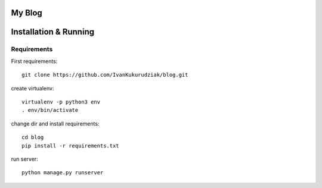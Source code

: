 My Blog
=======

Installation & Running
======================

Requirements
------------

First requirements::

    git clone https://github.com/IvanKukurudziak/blog.git


create virtualenv::

    virtualenv -p python3 env
    . env/bin/activate


change dir and install requirements::

    cd blog
    pip install -r requirements.txt

run server::

    python manage.py runserver

